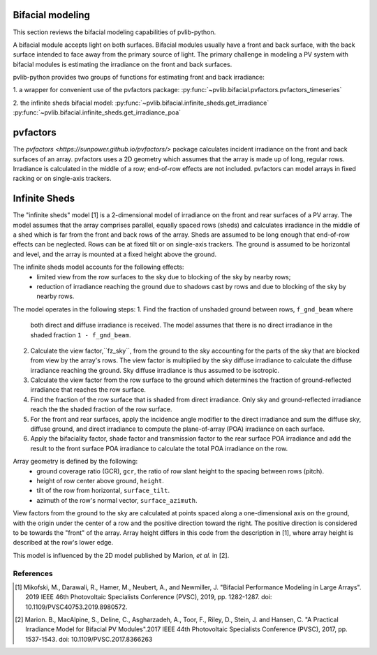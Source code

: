 .. _bifacial:

Bifacial modeling
=================

This section reviews the bifacial modeling capabilities of
pvlib-python.

A bifacial module accepts light on both surfaces. Bifacial modules usually have
a front and back surface, with the back surface intended to face away from
the primary source of light. The primary challenge in modeling a PV system
with bifacial modules is estimating the irradiance on the front and back
surfaces.

pvlib-python provides two groups of functions for estimating front and back
irradiance:

1. a wrapper for convenient use of the pvfactors package:
:py:func:`~pvlib.bifacial.pvfactors.pvfactors_timeseries`

2. the infinite sheds bifacial model:
:py:func:`~pvlib.bifacial.infinite_sheds.get_irradiance`
:py:func:`~pvlib.bifacial.infinite_sheds.get_irradiance_poa`


pvfactors
=========

The `pvfactors <https://sunpower.github.io/pvfactors/>` package calculates
incident irradiance on the front and back surfaces of an array. pvfactors uses
a 2D geometry which assumes that the array is made up of long, regular rows.
Irradiance is calculated in the middle of a row; end-of-row effects are not
included. pvfactors can model arrays in fixed racking or on single-axis
trackers.


Infinite Sheds
==============

The "infinite sheds" model [1] is a 2-dimensional model of irradiance on the
front and rear surfaces of a PV array. The model assumes that the array
comprises parallel, equally spaced rows (sheds) and calculates irradiance in
the middle of a shed which is far from the front and back rows of the array.
Sheds are assumed to be long enough that end-of-row effects can be
neglected. Rows can be at fixed tilt or on single-axis trackers. The ground
is assumed to be horizontal and level, and the array is mounted at a fixed
height above the ground.

The infinite sheds model accounts for the following effects:
    - limited view from the row surfaces to the sky due to blocking of the
      sky by nearby rows;
    - reduction of irradiance reaching the ground due to shadows cast by
      rows and due to blocking of the sky by nearby rows.
The model operates in the following steps:
1. Find the fraction of unshaded ground between rows, ``f_gnd_beam`` where
   both direct and diffuse irradiance is received. The model assumes that
   there is no direct irradiance in the shaded fraction ``1 - f_gnd_beam``.
2. Calculate the view factor,``fz_sky``, from the ground to the sky accounting
   for the parts of the sky that are blocked from view by the array's rows.
   The view factor is multiplied by the sky diffuse irradiance to calculate
   the diffuse irradiance reaching the ground. Sky diffuse irradiance is thus
   assumed to be isotropic.
3. Calculate the view factor from the row surface to the ground which
   determines the fraction of ground-reflected irradiance that reaches the row
   surface.
4. Find the fraction of the row surface that is shaded from direct irradiance.
   Only sky and ground-reflected irradiance reach the the shaded fraction of
   the row surface.
5. For the front and rear surfaces, apply the incidence angle modifier to
   the direct irradiance and sum the diffuse sky, diffuse ground, and direct
   irradiance to compute the plane-of-array (POA) irradiance on each surface.
6. Apply the bifaciality factor, shade factor and transmission factor to
   the rear surface POA irradiance and add the result to the front surface
   POA irradiance to calculate the total POA irradiance on the row.

Array geometry is defined by the following:
    - ground coverage ratio (GCR), ``gcr``, the ratio of row slant height to
      the spacing between rows (pitch).
    - height of row center above ground, ``height``.
    - tilt of the row from horizontal, ``surface_tilt``.
    - azimuth of the row's normal vector, ``surface_azimuth``.
View factors from the ground to the sky are calculated at points spaced along
a one-dimensional axis on the ground, with the origin under the center of a
row and the positive direction toward the right. The positive direction is
considered to be towards the "front" of the array. Array height differs in this
code from the description in [1], where array height is described at the row's
lower edge.

This model is influenced by the 2D model published by Marion, *et al.* in [2].

References
----------
.. [1] Mikofski, M., Darawali, R., Hamer, M., Neubert, A., and Newmiller,
   J. "Bifacial Performance Modeling in Large Arrays". 2019 IEEE 46th
   Photovoltaic Specialists Conference (PVSC), 2019, pp. 1282-1287.
   doi: 10.1109/PVSC40753.2019.8980572.
.. [2] Marion. B., MacAlpine, S., Deline, C., Asgharzadeh, A., Toor, F.,
   Riley, D., Stein, J. and Hansen, C. "A Practical Irradiance Model for
   Bifacial PV Modules".2017 IEEE 44th Photovoltaic Specialists Conference
   (PVSC), 2017, pp. 1537-1543. doi: 10.1109/PVSC.2017.8366263

